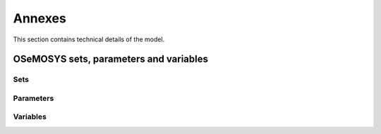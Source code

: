 =======
Annexes
=======

This section contains technical details of the model.

OSeMOSYS sets, parameters and variables
=======================================

Sets
----
.. csv-table:: 
   :file: ./data/sets.csv
   :widths: 70, 100, 30
   :header-rows: 1

Parameters
----------
.. csv-table:: 
   :file: ./data/parameters.csv
   :widths: 30, 70
   :header-rows: 1

Variables
---------
.. csv-table:: 
   :file: ./data/variables.csv
   :widths: 70, 100, 30
   :header-rows: 0
